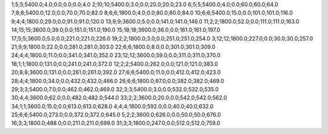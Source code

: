 1;5;5;5400.0;4.0;0.0;0.0;0.0;4.0
2;10;10;5400.0;3.0;0.0;20.0;20.0;23.0
6;5;5;5400.0;4.0;0.0;60.0;60.0;64.0
7;8;8;5400.0;12.0;0.0;70.0;70.0;82.0
8;6;6;1800.0;4.0;0.0;80.0;80.0;84.0
10;6;6;5400.0;15.0;0.0;101.0;101.0;116.0
9;4;4;1800.0;29.0;0.0;91.0;91.0;120.0
13;9;9;3600.0;5.0;0.0;141.0;141.0;146.0
11;2;2;1800.0;52.0;0.0;111.0;111.0;163.0
14;15;15;3600.0;39.0;0.0;151.0;151.0;190.0
15;18;18;3600.0;36.0;0.0;161.0;161.0;197.0
17;5;5;3600.0;5.0;0.0;221.0;221.0;226.0
19;2;2;1800.0;3.0;0.0;251.0;251.0;254.0
3;12;12;1800.0;227.0;0.0;30.0;30.0;257.0
21;9;9;1800.0;22.0;0.0;281.0;281.0;303.0
22;6;6;1800.0;8.0;0.0;301.0;301.0;309.0
24;4;4;1800.0;11.0;0.0;341.0;341.0;352.0
23;12;12;3600.0;59.0;0.0;311.0;311.0;370.0
18;1;1;1800.0;131.0;0.0;241.0;241.0;372.0
12;2;2;5400.0;262.0;0.0;121.0;121.0;383.0
20;8;8;3600.0;131.0;0.0;261.0;261.0;392.0
27;6;6;5400.0;11.0;0.0;412.0;412.0;423.0
28;4;4;1800.0;34.0;0.0;432.0;432.0;466.0
26;6;6;1800.0;87.0;0.0;382.0;382.0;469.0
29;3;3;5400.0;7.0;0.0;462.0;462.0;469.0
32;3;3;5400.0;3.0;0.0;532.0;532.0;535.0
30;4;4;3600.0;62.0;0.0;482.0;482.0;544.0
33;2;2;3600.0;20.0;0.0;542.0;542.0;562.0
34;1;1;3600.0;15.0;0.0;613.0;613.0;628.0
4;4;4;1800.0;592.0;0.0;40.0;40.0;632.0
25;6;6;5400.0;273.0;0.0;372.0;372.0;645.0
5;2;2;3600.0;626.0;0.0;50.0;50.0;676.0
16;3;3;1800.0;488.0;0.0;211.0;211.0;699.0
31;3;3;1800.0;247.0;0.0;512.0;512.0;759.0
